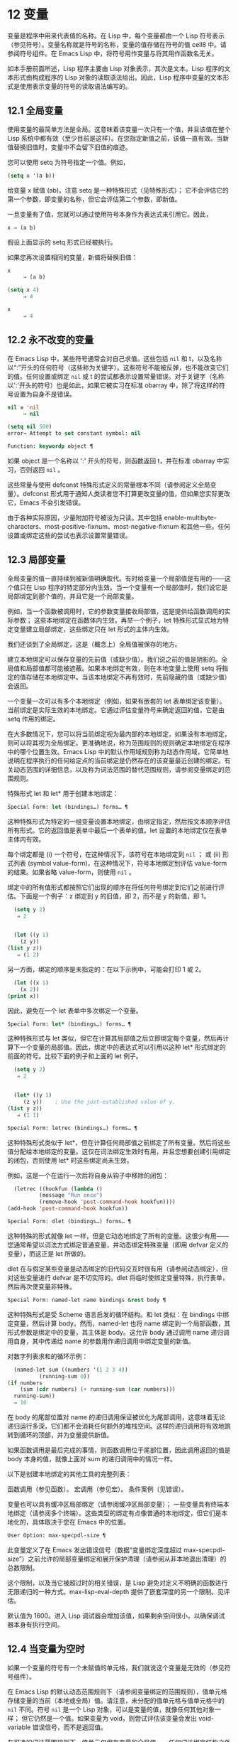 * 12 变量
变量是程序中用来代表值的名称。在 Lisp 中，每个变量都由一个 Lisp 符号表示（参见符号）。变量名称就是符号的名称，变量的值存储在符号的值 cell8 中。请参阅符号组件。在 Emacs Lisp 中，将符号用作变量与将其用作函数名无关。

如本手册前面所述，Lisp 程序主要由 Lisp 对象表示，其次是文本。Lisp 程序的文本形式由构成程序的 Lisp 对象的读取语法给出。因此，Lisp 程序中变量的文本形式是使用表示变量的符号的读取语法编写的。
**  12.1 全局变量
使用变量的最简单方法是全局。这意味着该变量一次只有一个值，并且该值在整个 Lisp 系统中都有效（至少目前是这样）。在您指定新值之前，该值一直有效。当新值替换旧值时，变量中不会留下旧值的痕迹。

您可以使用 setq 为符号指定一个值。例如，

#+begin_src emacs-lisp
(setq x '(a b))
#+end_src


给变量 x 赋值 (ab)。注意 setq 是一种特殊形式（见特殊形式）；  它不会评估它的第一个参数，即变量的名称，但它会评估第二个参数，即新值。

一旦变量有了值，您就可以通过使用符号本身作为表达式来引用它。因此，

#+begin_src emacs-lisp
  x ⇒ (a b)
#+end_src

假设上面显示的 setq 形式已经被执行。

如果您再次设置相同的变量，新值将替换旧值：

#+begin_src emacs-lisp
  x
       ⇒ (a b)

  (setq x 4)
       ⇒ 4

  x
       ⇒ 4
#+end_src

**  12.2 永不改变的变量
在 Emacs Lisp 中，某些符号通常会对自己求值。这些包括  ~nil~  和 t，以及名称以“:”开头的任何符号（这些称为关键字）。这些符号不能被反弹，也不能改变它们的值。任何设置或绑定  ~nil~  或 t 的尝试都表示设置常量错误。对于关键字（名称以':'开头的符号）也是如此，如果它被实习在标准 obarray 中，除了将这样的符号设置为自身不是错误。

#+begin_src emacs-lisp
  nil ≡ 'nil
       ⇒ nil

  (setq nil 500)
  error→ Attempt to set constant symbol: nil
#+end_src

#+begin_src emacs-lisp
  Function: keywordp object ¶
#+end_src

    如果 object 是一个名称以 ':' 开头的符号，则函数返回 t，并在标准 obarray 中实习，否则返回  ~nil~ 。 

这些常量与使用 defconst 特殊形式定义的常量根本不同（请参阅定义全局变量）。defconst 形式用于通知人类读者您不打算更改变量的值，但如果您实际更改它，Emacs 不会引发错误。

由于各种实际原因，少量附加符号被设为只读。其中包括 enable-multibyte-characters、most-positive-fixnum、most-negative-fixnum 和其他一些。任何设置或绑定这些的尝试也表示设置常量错误。

**  12.3 局部变量
全局变量的值一直持续到被新值明确取代。有时给变量一个局部值是有用的——这个值只在 Lisp 程序的特定部分内生效。当一个变量有一个局部值时，我们说它是局部绑定到那个值的，并且它是一个局部变量。

例如，当一个函数被调用时，它的参数变量接收局部值，这是提供给函数调用的实际参数；  这些本地绑定在函数体内生效。再举一个例子，let 特殊形式显式地为特定变量建立局部绑定，这些绑定只在 let 形式的主体内生效。

我们还谈到了全局绑定，这是（概念上）全局值被保存的地方。

建立本地绑定可以保存变量的先前值（或缺少值）。我们说之前的值是阴影的。全局值和局部值都可能被遮蔽。如果本地绑定有效，则在本地变量上使用 setq 将指定的值存储在本地绑定中。当该本地绑定不再有效时，先前隐藏的值（或缺少值）会返回。

一个变量一次可以有多个本地绑定（例如，如果有嵌套的 let 表单绑定该变量）。当前绑定是实际生效的本地绑定。它通过评估变量符号来确定返回的值，它是由 setq 作用的绑定。

在大多数情况下，您可以将当前绑定视为最内部的本地绑定，如果没有本地绑定，则可以将其视为全局绑定。更准确地说，称为范围规则的规则确定本地绑定在程序中的哪个位置生效。Emacs Lisp 中的默认作用域规则称为动态作用域，它简单地说明在程序执行的任何给定点的当前绑定是仍然存在的该变量最近创建的绑定。有关动态范围的详细信息，以及称为词法范围的替代范围规则，请参阅变量绑定的范围规则。

特殊形式 let 和 let* 用于创建本地绑定：

#+begin_src emacs-lisp
  Special Form: let (bindings…) forms… ¶
#+end_src

    这种特殊形式为特定的一组变量设置本地绑定，由绑定指定，然后按文本顺序评估所有形式。它的返回值是表单中最后一个表单的值。let 设置的本地绑定仅在表单主体内有效。

    每个绑定都是 (i) 一个符号，在这种情况下，该符号在本地绑定到  ~nil~ ；  或 (ii) 形式列表 (symbol value-form)，在这种情况下，符号本地绑定到评估 value-form 的结果。如果省略 value-form，则使用  ~nil~ 。

    绑定中的所有值形式都按照它们出现的顺序在将任何符号绑定到它们之前进行评估。下面是一个例子：z 绑定到 y 的旧值，即 2，而不是 y 的新值，即 1。

    #+begin_src emacs-lisp
      (setq y 2)
	   ⇒ 2


      (let ((y 1)
	    (z y))
	(list y z))
	   ⇒ (1 2)
    #+end_src


    另一方面，绑定的顺序是未指定的：在以下示例中，可能会打印 1 或 2。

    #+begin_src emacs-lisp
      (let ((x 1)
	    (x 2))
	(print x))
    #+end_src


    因此，避免在一个 let 表单中多次绑定一个变量。 

#+begin_src emacs-lisp
  Special Form: let* (bindings…) forms… ¶
#+end_src

    这种特殊形式与 let 类似，但它在计算其局部值之后立即绑定每个变量，然后再计算下一个变量的局部值。因此，绑定中的表达式可以引用以这种 let* 形式绑定的前面的符号。比较下面的例子和上面的 let 例子。

    #+begin_src emacs-lisp
      (setq y 2)
	   ⇒ 2


      (let* ((y 1)
	     (z y))    ; Use the just-established value of y.
	(list y z))
	   ⇒ (1 1)
    #+end_src

#+begin_src emacs-lisp
  Special Form: letrec (bindings…) forms… ¶
#+end_src

    这种特殊形式类似于 let*，但在计算任何局部值之前绑定了所有变量。然后将这些值分配给本地绑定的变量。这仅在词法绑定生效时有用，并且您想要创建引用绑定的闭包，否则使用 let* 时这些绑定尚未生效。

    例如，这是一个在运行一次后将自身从钩子中移除的闭包：

    #+begin_src emacs-lisp
      (letrec ((hookfun (lambda ()
			  (message "Run once")
			  (remove-hook 'post-command-hook hookfun))))
	(add-hook 'post-command-hook hookfun))
    #+end_src

#+begin_src emacs-lisp
  Special Form: dlet (bindings…) forms… ¶
#+end_src

    这种特殊的形式就像 let 一样，但是它动态地绑定了所有的变量。这很少有用——您通常希望以词法方式绑定普通变量，并动态绑定特殊变量（即用 defvar 定义的变量），而这正是 let 所做的。

    dlet 在与假定某些变量是动态绑定的旧代码交互时很有用（请参阅动态绑定），但对这些变量进行 defvar 是不切实际的。dlet 将临时使绑定变量特殊，执行表单，然后再次使变量非特殊。 

#+begin_src emacs-lisp
  Special Form: named-let name bindings &rest body ¶
#+end_src

    这种特殊形式是受 Scheme 语言启发的循环结构。和 let 类似：在 bindings 中绑定变量，然后计算 body。然而，named-let 也将 name 绑定到一个局部函数，其形式参数是绑定中的变量，其主体是 body。这允许 body 通过调用 name 递归调用自身，其中传递给 name 的参数用作递归调用中绑定变量的新值。

    对数字列表求和的循环示例：

    #+begin_src emacs-lisp
      (named-let sum ((numbers '(1 2 3 4))
		      (running-sum 0))
	(if numbers
	    (sum (cdr numbers) (+ running-sum (car numbers)))
	  running-sum))
      ⇒ 10
    #+end_src

    在 body 的尾部位置对 name 的递归调用保证被优化为尾部调用，这意味着无论递归运行多深，它们都不会消耗任何额外的堆栈空间。这样的递归调用将有效地跳转到循环的顶部，并为变量提供新值。

    如果函数调用是最后完成的事情，则函数调用位于尾部位置，因此调用返回的值是 body 本身的值，就像上面对 sum 的递归调用中的情况一样。 

以下是创建本地绑定的其他工具的完整列表：

    函数调用（参见函数）。
    宏调用（参见宏）。
    条件案例（见错误）。 

变量也可以具有缓冲区局部绑定（请参阅缓冲区局部变量）；  一些变量具有终端本地绑定（请参阅多个终端）。这些类型的绑定有点像普通的本地绑定，但它们是本地化的，具体取决于您在 Emacs 中的位置。

#+begin_src emacs-lisp
  User Option: max-specpdl-size ¶
#+end_src

    此变量定义了在 Emacs 发出错误信号（数据“变量绑定深度超过 max-specpdl-size”）之前允许的局部变量绑定和展开保护清理（请参阅从非本地退出清理）的总数限制。

    这个限制，以及当它被超过时的相关错误，是 Lisp 避免对定义不明确的函数进行无限递归的一种方式。max-lisp-eval-depth 提供了嵌套深度的另一个限制。见评估。

    默认值为 1600。进入 Lisp 调试器会增加该值，如果剩余空间很小，以确保调试器本身有执行空间。

**  12.4 当变量为空时
如果一个变量的符号有一个未赋值的单元格，我们就说这个变量是无效的（参见符号组件）。

在 Emacs Lisp 的默认动态范围规则下（请参阅变量绑定的范围规则），值单元格存储变量的当前（本地或全局）值。请注意，未分配的值单元格与值单元格中的  ~nil~  不同。符号  ~nil~  是一个 Lisp 对象，可以是变量的值，就像任何其他对象一样；  但它仍然是一个值。如果变量为 void，则尝试评估该变量会发出 void-variable 错误信号，而不是返回值。

在可选的词法范围规则下，值单元仅保存变量的全局值——任何词法绑定结构之外的值。当一个变量被词法绑定时，局部值由词法环境决定；  因此，即使变量符号的值单元未分配，变量也可以具有局部值。

#+begin_src emacs-lisp
  Function: makunbound symbol ¶
#+end_src

    该函数清空符号的值单元格，使变量无效。它返回符号。

    如果 symbol 具有动态局部绑定，makunbound 会使当前绑定无效，并且这种无效只会在局部绑定有效时持续。之后，先前被遮蔽的局部或全局绑定被重新暴露；  那么变量将不再是无效的，除非重新暴露的绑定也是无效的。

    以下是一些示例（假设动态绑定有效）：
    #+begin_src emacs-lisp


      (setq x 1)               ; Put a value in the global binding.
	   ⇒ 1
      (let ((x 2))             ; Locally bind it.
	(makunbound 'x)        ; Void the local binding.
	x)
      error→ Symbol's value as variable is void: x

      x                        ; The global binding is unchanged.
	   ⇒ 1

      (let ((x 2))             ; Locally bind it.
	(let ((x 3))           ; And again.
	  (makunbound 'x)      ; Void the innermost-local binding.
	  x))                  ; And refer: it’s void.
      error→ Symbol's value as variable is void: x


      (let ((x 2))
	(let ((x 3))
	  (makunbound 'x))     ; Void inner binding, then remove it.
	x)                     ; Now outer let binding is visible.
	   ⇒ 2
    #+end_src

#+begin_src emacs-lisp
  Function: boundp variable ¶
#+end_src

    如果变量（符号）不为 void，则此函数返回 t，如果为 void，则返回  ~nil~ 。

    以下是一些示例（假设动态绑定有效）：
    #+begin_src emacs-lisp
      (boundp 'abracadabra)          ; Starts out void.
	   ⇒ nil

      (let ((abracadabra 5))         ; Locally bind it.
	(boundp 'abracadabra))
	   ⇒ t

      (boundp 'abracadabra)          ; Still globally void.
	   ⇒ nil

      (setq abracadabra 5)           ; Make it globally nonvoid.
	   ⇒ 5

      (boundp 'abracadabra)
	   ⇒ t
    #+end_src

**  12.5 定义全局变量
变量定义是一种结构，它表明您打算将符号用作全局变量。它使用下面记录的特殊形式 defvar 或 defconst。

变量定义有三个目的。首先，它通知阅读代码的人该符号旨在以某种方式（作为变量）使用。其次，它通知 Lisp 系统这一点，可选地提供一个初始值和一个文档字符串。第三，它为 etags 等编程工具提供信息，使它们能够找到变量的定义位置。

defconst 和 defvar 之间的区别主要是意图问题，用于告知人类读者该值是否应该改变。Emacs Lisp 实际上并不会阻止您更改使用 defconst 定义的变量的值。这两种形式之间的一个显着区别是 defconst 无条件地初始化变量，而 defvar 仅在它最初为 void 时才对其进行初始化。

要定义可自定义的变量，您应该使用 defcustom（将 defvar 作为子例程调用）。请参阅定义自定义变量。

#+begin_src emacs-lisp
  Special Form: defvar symbol [value [doc-string]] ¶
#+end_src

    这种特殊形式将符号定义为变量。请注意，不评估符号；  要定义的符号应该以 defvar 形式显式出现。该变量被标记为特殊，这意味着它应该始终是动态绑定的（请参阅变量绑定的范围规则）。

    如果指定了 value，并且 symbol 为 void（即，它没有动态绑定的值；请参阅当变量为 Void 时），则计算 value 并将 symbol 设置为结果。但如果 symbol 不是 void，则不会评估 value，并且 symbol 的值保持不变。如果省略 value，则符号的值在任何情况下都不会改变。

    请注意，指定一个值，即使是  ~nil~ ，也会将变量永久标记为特殊。而如果 value 被省略，则该变量仅在本地标记为特殊（即在当前词法范围内，或者如果在顶层，则为文件）。这对于抑制字节编译警告很有用，请参阅编译器错误。

    如果 symbol 在当前缓冲区中具有缓冲区本地绑定，则 defvar 作用于与缓冲区无关的默认值，而不是缓冲区本地绑定。如果默认值为 void，它会设置默认值。请参阅缓冲区局部变量。

    如果 symbol 已经被词法绑定（例如，如果 defvar 形式出现在启用词法绑定的 let 形式中），则 defvar 设置动态值。词法绑定在其绑定构造退出之前一直有效。请参阅变量绑定的范围规则。

    当您在 Emacs Lisp 模式下使用 CMx (eval-defun) 或 Cx Ce (eval-last-sexp) 评估顶级 defvar 表单时，这两个命令的一个特殊功能安排无条件设置变量，而不测试其是否价值是无效的。

    如果提供了 doc-string 参数，它指定变量的文档字符串（存储在符号的 variable-documentation 属性中）。请参阅文档。

    这里有些例子。这种形式定义了 foo 但没有初始化它：

    #+begin_src emacs-lisp
      (defvar foo)
	   ⇒ foo
    #+end_src

    这个例子将 bar 的值初始化为 23，并给它一个文档字符串：

    #+begin_src emacs-lisp
      (defvar bar 23
	"The normal weight of a bar.")
	   ⇒ bar
    #+end_src

    defvar 形式返回符号，但通常在文件的顶层使用它的值无关紧要。

    有关在没有值的情况下使用 defvar 的更详细示例，请参阅本地 defvar 示例。 

#+begin_src emacs-lisp
  Special Form: defconst symbol value [doc-string]
#+end_src

    这种特殊形式将符号定义为一个值并对其进行初始化。它通知阅读您的代码的人符号具有标准全局值，在此处建立，用户或其他程序不应更改该值。请注意，不评估符号；  要定义的符号必须显式出现在 defconst 中。

    defconst 形式与 defvar 一样，将变量标记为特殊，这意味着它应该始终是动态绑定的（请参阅变量绑定的范围规则）。此外，它会将变量标记为有风险的（请参阅文件局部变量）。

    defconst 总是计算 value，并将 symbol 的值设置为结果。如果 symbol 在当前缓冲区中确实具有缓冲区本地绑定，则 defconst 设置默认值，而不是缓冲区本地值。（但您不应该为使用 defconst 定义的符号进行缓冲区本地绑定。）

    使用 defconst 的一个例子是 Emacs 对 float-pi 的定义——数学常数 pi，任何人都不应该改变它（尽管印第安纳州立法机构有尝试）。然而，正如第二种形式所示，defconst 只是建议性的。
    #+begin_src emacs-lisp
      (defconst float-pi 3.141592653589793 "The value of Pi.")
	   ⇒ float-pi

      (setq float-pi 3)
	   ⇒ float-pi

      float-pi
	   ⇒ 3
    #+end_src

警告：如果您使用 defconst 或 defvar 特殊形式，而变量具有局部绑定（使用 let 或函数参数），它将设置局部绑定而不是全局绑定。这不是您通常想要的。为了防止这种情况，在文件的顶层使用这些特殊形式，通常没有本地绑定生效，并确保在为变量进行本地绑定之前加载文件。
**  12.6 稳健定义变量的技巧
当您定义一个值为函数或函数列表的变量时，请分别使用以“-function”或“-functions”结尾的名称。

还有其他几种变量名称约定；  这是一个完整的列表：

#+begin_src emacs-lisp
  ‘…-hook’
#+end_src

    该变量是一个普通的钩子（参见 Hooks）。
#+begin_src emacs-lisp
  ‘…-function’
#+end_src

    值是一个函数。
#+begin_src emacs-lisp
  ‘…-functions’
#+end_src

    该值是函数列表。
#+begin_src emacs-lisp
  ‘…-form’
#+end_src

    该值是一种形式（一个表达式）。
#+begin_src emacs-lisp
  ‘…-forms’
#+end_src

    该值是表单（表达式）的列表。
#+begin_src emacs-lisp
  ‘…-predicate’
#+end_src

    该值是一个谓词——一个参数的函数，成功返回非零，失败返回零。
#+begin_src emacs-lisp
  ‘…-flag’
#+end_src

    该值仅在它是否为零时才有意义。由于这些变量通常最终会随着时间的推移获得更多的值，因此强烈建议不要使用此约定。
#+begin_src emacs-lisp
  ‘…-program’
#+end_src

    该值是程序名称。
#+begin_src emacs-lisp
  ‘…-command’
#+end_src

    该值是一个完整的 shell 命令。
#+begin_src emacs-lisp
  ‘…-switches’
#+end_src

    该值指定命令的选项。
#+begin_src emacs-lisp
  ‘prefix--…’
#+end_src

    该变量供内部使用，并在文件 prefix.el 中定义。（2018 年之前贡献的 Emacs 代码可能遵循其他约定，这些约定正在逐步淘汰。）
#+begin_src emacs-lisp
  ‘…-internal’
#+end_src

    该变量供内部使用，并在 C 代码中定义。（2018 年之前贡献的 Emacs 代码可能遵循其他约定，这些约定正在逐步淘汰。） 

定义变量时，请始终考虑是否应将其标记为安全或有风险；  请参阅文件局部变量。

在定义和初始化包含复杂值的变量时（例如其中包含绑定的键映射），最好将值的整个计算放入 defvar 中，如下所示：
#+begin_src emacs-lisp
  (defvar my-mode-map
    (let ((map (make-sparse-keymap)))
      (define-key map "\C-c\C-a" 'my-command)
      …
      map)
    docstring)
#+end_src

这种方法有几个好处。首先，如果用户在加载文件时退出，变量要么仍未初始化，要么已正确初始化，不会介于两者之间。如果它仍然未初始化，重新加载文件将正确初始化它。其次，变量初始化后重新加载文件不会改变它；  如果用户已经运行钩子来改变部分内容（例如，重新绑定键），这一点很重要。第三，使用 CMx 评估 defvar 形式将完全重新初始化地图。

将这么多代码放在 defvar 形式中有一个缺点：它使文档字符串远离命名变量的行。这是避免这种情况的安全方法：

#+begin_src emacs-lisp
  (defvar my-mode-map nil
    docstring)
  (unless my-mode-map
    (let ((map (make-sparse-keymap)))
      (define-key map "\C-c\C-a" 'my-command)
      …
      (setq my-mode-map map)))
#+end_src
这与将初始化放在 defvar 中具有所有相同的优点，除了您必须键入 CMx 两次，每个表单上一次，如果您确实要重新初始化变量。

**  12.7 访问变量值
引用变量的常用方法是编写命名它的符号。请参阅符号形式。

有时，您可能希望引用仅在运行时确定的变量。在这种情况下，您不能在程序文本中指定变量名称。您可以使用符号值函数来提取值。

#+begin_src emacs-lisp
  Function: symbol-value symbol ¶
#+end_src

    此函数返回存储在符号值单元格中的值。这是存储变量当前（动态）值的地方。如果变量没有本地绑定，这只是它的全局值。如果变量为 void，则会发出 void-variable 错误信号。

    如果变量是词法绑定的，则 symbol-value 报告的值不一定与变量的词法值相同，这是由词法环境而不是符号的值单元格决定的。请参阅变量绑定的范围规则。
    #+begin_src emacs-lisp
      (setq abracadabra 5)
	   ⇒ 5

      (setq foo 9)
	   ⇒ 9


      ;; Here the symbol abracadabra
      ;;   is the symbol whose value is examined.
      (let ((abracadabra 'foo))
	(symbol-value 'abracadabra))
	   ⇒ foo


      ;; Here, the value of abracadabra,
      ;;   which is foo,
      ;;   is the symbol whose value is examined.
      (let ((abracadabra 'foo))
	(symbol-value abracadabra))
	   ⇒ 9


      (symbol-value 'abracadabra)
	   ⇒ 5
    #+end_src

**  12.8 设置变量值
更改变量值的常用方法是使用特殊形式 setq。当您需要在运行时计算变量的选择时，请使用函数集。

#+begin_src emacs-lisp
  Special Form: setq [symbol form]… ¶
#+end_src

    这种特殊形式是更改变量值的最常用方法。每个符号都被赋予一个新值，这是对相应形式求值的结果。符号的当前绑定已更改。

    setq 不评估符号；  它设置您编写的符号。我们说这个论点是自动引用的。setq 中的“q”代表“引用”。

    setq 形式的值是最后一个形式的值。
    #+begin_src emacs-lisp
      (setq x (1+ 2))
	   ⇒ 3

      x                   ; x now has a global value.
	   ⇒ 3

      (let ((x 5))
	(setq x 6)        ; The local binding of x is set.
	x)
	   ⇒ 6

      x                   ; The global value is unchanged.
	   ⇒ 3

    #+end_src

    请注意，先计算第一种形式，然后设置第一个符号，然后计算第二种形式，然后设置第二个符号，依此类推：
    #+begin_src emacs-lisp
      (setq x 10          ; Notice that x is set before
	    y (1+ x))     ;   the value of y is computed.
	   ⇒ 11
    #+end_src

#+begin_src emacs-lisp
  Function: set symbol value ¶
#+end_src

    此函数将值放入符号的值单元格中。因为它是一个函数而不是一个特殊的形式，所以为符号编写的表达式被求值以获得要设置的符号。返回值是值。

    当动态变量绑定生效（默认）时，set 与 setq 具有相同的效果，除了 set 计算其符号参数而 setq 不计算这一事实。但是当一个变量被词法绑定时，set 会影响它的动态值，而 setq 会影响它的当前（词法）值。请参阅变量绑定的范围规则。

    #+begin_src emacs-lisp
      (set one 1)
      error→ Symbol's value as variable is void: one

      (set 'one 1)
	   ⇒ 1

      (set 'two 'one)
	   ⇒ one

      (set two 2)         ; two evaluates to symbol one.
	   ⇒ 2

      one                 ; So it is one that was set.
	   ⇒ 2
      (let ((one 1))      ; This binding of one is set,
	(set 'one 3)      ;   not the global value.
	one)
	   ⇒ 3

      one
	   ⇒ 2
    #+end_src


    如果 symbol 实际上不是一个符号，则会发出错误类型参数错误的信号。
    #+begin_src emacs-lisp
      (set '(x y) 'z)
      error→ Wrong type argument: symbolp, (x y)
    #+end_src
**  12.9 当变量改变时运行函数。
当变量改变它的值时，采取一些行动有时是有用的。变量观察点工具提供了这样做的方法。此功能的一些可能用途包括使显示与变量设置保持同步，并调用调试器以跟踪对变量的意外更改（请参阅在修改变量时进入调试器）。

以下函数可用于操作和查询变量的监视函数。

#+begin_src emacs-lisp
  Function: add-variable-watcher symbol watch-function ¶
#+end_src

    此函数安排在修改符号时调用 watch-function。通过别名进行修改（请参阅变量别名）将具有相同的效果。

    watch-function 将在更改 symbol 的值之前被调用，带有 4 个参数：symbol、newval、operation 和 where。symbol 是被改变的变量。newval 是将更改为的值。（旧值可作为 symbol 的值用于 watch-function，因为它尚未更改为 newval。） operation 是表示更改类型的符号，其中之一是：set、let、unlet、makunbound 或 defvaralias。如果变量的缓冲区局部值正在更改，则 where 是缓冲区，否则为  ~nil~ 。 

#+begin_src emacs-lisp
  Function: remove-variable-watcher symbol watch-function ¶
#+end_src

    此函数从符号的观察者列表中删除观察函数。 

#+begin_src emacs-lisp
  Function: get-variable-watchers symbol ¶
#+end_src

    此函数返回符号的活动观察函数列表。 
*** 12.9.1 限制

有几种方法可以在不触发观察点的情况下修改（或至少看起来已修改）变量。

由于观察点附加到符号，因此该机制不会捕获对包含在变量中的对象的修改（例如，通过列表修改函数，请参阅修改现有列表结构）。

此外，C 代码可以绕过观察点机制直接修改变量的值。

此功能的一个小限制（同样因为它针对符号）是只能观察动态范围的变量。这没有什么困难，因为可以通过检查变量范围内的代码轻松发现对词法变量的修改（与动态变量不同，动态变量可以由任何代码修改，请参阅变量绑定的范围规则）。

**  12.10 变量绑定的作用域规则
当您为变量创建局部绑定时，该绑定仅在程序的有限部分内生效（请参阅局部变量）。本节准确描述了这意味着什么。

每个本地绑定都有一定的范围和程度。范围是指在文本源代码中可以访问绑定的位置。范围是指当程序执行时，绑定存在的时间。

默认情况下，Emacs 创建的本地绑定是动态绑定。这种绑定具有动态范围，这意味着程序的任何部分都可以潜在地访问变量绑定。它还具有动态范围，这意味着绑定仅在绑定构造（例如 let 表单的主体）正在执行时才持续。

Emacs 可以选择创建词法绑定。词法绑定具有词法范围，这意味着对变量的任何引用都必须以文本形式位于绑定结构中9。它还具有不确定的范围，这意味着在某些情况下，即使在绑定构造完成执行之后，绑定也可以通过称为闭包的特殊对象继续存在。

以下小节更详细地描述了动态绑定和词法绑定，以及如何在 Emacs Lisp 程序中启用词法绑定。

*** 12.10.1 动态绑定

默认情况下，Emacs 进行的局部变量绑定是动态绑定。当一个变量被动态绑定时，它在 Lisp 程序执行中的任何时候的当前绑定只是该符号最近创建的动态局部绑定，或者如果没有这样的局部绑定，则为全局绑定。

动态绑定具有动态范围和范围，如以下示例所示：

#+begin_src emacs-lisp
  (defvar x -99)  ; x receives an initial value of -99.

  (defun getx ()
    x)            ; x is used free in this function.

  (let ((x 1))    ; x is dynamically bound.
    (getx))
       ⇒ 1

  ;; After the let form finishes, x reverts to its
  ;; previous value, which is -99.

  (getx)
       ⇒ -99
#+end_src

函数 getx 引用 x。这是一个自由引用，因为在该 defun 构造本身中没有对 x 的绑定。当我们在 x 被（动态）绑定的 let 形式中调用 getx 时，它会检索本地值（即 1）。但是当我们在 let 表单之外调用 getx 时，它会检索全局值（即 -99）。

这是另一个示例，它说明了使用 setq 设置动态绑定变量：

#+begin_src emacs-lisp
(defvar x -99)      ; x receives an initial value of -99.

(defun addx ()
  (setq x (1+ x)))  ; Add 1 to x and return its new value.

(let ((x 1))
  (addx)
  (addx))
     ⇒ 3           ; The two addx calls add to x twice.

;; After the let form finishes, x reverts to its
;; previous value, which is -99.

(addx)
     ⇒ -98
#+end_src


动态绑定在 Emacs Lisp 中以一种简单的方式实现。每个符号都有一个值单元格，它指定了它的当前动态值（或没有值）。请参阅符号组件。当一个符号被赋予动态本地绑定时，Emacs 将值单元的内容（或不存在）记录在堆栈中，并将新的本地值存储在值单元中。当绑定结构完成执行时，Emacs 将旧值从堆栈中弹出，并将其放入值单元格中。

请注意，当使用动态绑定的代码被本地编译时，本地编译器将不会执行任何 Lisp 特定的优化。

*** 12.10.2 正确使用动态绑定

动态绑定是一项强大的功能，因为它允许程序引用未在其本地文本范围内定义的变量。但是，如果不加约束地使用，这也会使程序难以理解。有两种干净的方法可以使用此技术：

    如果变量没有全局定义，则仅在绑定构造中将其用作局部变量，例如绑定变量的 let 表单的主体。如果在整个程序中始终遵循此约定，则变量的值将不会影响，也不会受到程序其他地方对相同变量符号的任何使用的影响。
    否则，使用 defvar、defconst（请参阅定义全局变量）或 defcustom（请参阅定义自定义变量）定义变量。通常，定义应该位于 Emacs Lisp 文件的顶层。它应尽可能包含一个解释变量含义和用途的文档字符串。您还应该选择变量的名称以避免名称冲突（请参阅 Emacs Lisp 编码约定）。

    然后你可以在程序的任何地方绑定变量，可靠地知道效果会是什么。无论您在哪里遇到变量，都可以很容易地返回定义，例如，通过 Ch v 命令（假设变量定义已加载到 Emacs 中）。请参阅 GNU Emacs 手册中的名称帮助。

    例如，通常将本地绑定用于可自定义的变量，例如 case-fold-search：

    #+begin_src emacs-lisp
      (defun search-for-abc ()
	"Search for the string \"abc\", ignoring case differences."
	(let ((case-fold-search t))
	  (re-search-forward "abc")))
    #+end_src

*** 12.10.3 词法绑定

词法绑定作为可选功能被引入 Emacs，在 24.1 版本中。我们预计它的重要性会随着时间的推移而增加。词法绑定为优化提供了更多机会，因此使用它的程序可能会在未来的 Emacs 版本中运行得更快。词法绑定也更兼容并发，它是在 Emacs 26.1 版本中添加的。

词法绑定变量具有词法范围，这意味着对该变量的任何引用都必须以文本形式位于绑定构造中。这是一个示例（请参阅使用词法绑定，了解如何实际启用词法绑定）：
#+begin_src emacs-lisp
  (let ((x 1))    ; x is lexically bound.
    (+ x 3))
       ⇒ 4

  (defun getx ()
    x)            ; x is used free in this function.

  (let ((x 1))    ; x is lexically bound.
    (getx))
  error→ Symbol's value as variable is void: x
#+end_src



这里，变量 x 没有全局值。当它被词汇绑定在一个 let 形式中时，它可以在该 let 形式的文本范围内使用。但它不能在从 let 形式调用的 getx 函数中使用，因为 getx 的函数定义发生在 let 形式本身之外。

以下是词法绑定的工作原理。每个绑定构造定义一个词法环境，指定绑定在构造内的变量及其本地值。当 Lisp 求值器想要一个变量的当前值时，它首先在词法环境中查找；  如果没有在其中指定变量，它会在符号的值单元格中查找，其中存储了动态值。

（在内部，词法环境是一个符号值对的列表，列表中的最后一个元素是符号 t 而不是一个 cons 单元格。这样的列表可以作为第二个参数传递给 eval 函数，以便指定评估表单的词法环境。请参阅 Eval。然而，大多数 Emacs Lisp 程序不应该以这种方式直接与词法环境交互；只有专门的程序，如调试器。）

词法绑定有无限的范围。即使在绑定结构完成执行之后，它的词法环境也可以“保留”在称为闭包的 Lisp 对象中。当您定义启用了词法绑定的命名或匿名函数时，将创建一个闭包。有关详细信息，请参阅闭包。

当闭包作为函数调用时，其定义中的任何词法变量引用都使用保留的词法环境。这是一个例子：
#+begin_src emacs-lisp
  (defvar my-ticker nil)   ; We will use this dynamically bound
			   ; variable to store a closure.

  (let ((x 0))             ; x is lexically bound.
    (setq my-ticker (lambda ()
		      (setq x (1+ x)))))
      ⇒ (closure ((x . 0) t) ()
	    (setq x (1+ x)))

  (funcall my-ticker)
      ⇒ 1

  (funcall my-ticker)
      ⇒ 2

  (funcall my-ticker)
      ⇒ 3

  x                        ; Note that x has no global value.
  error→ Symbol's value as variable is void: x
#+end_src
let 绑定定义了一个词法环境，其中变量 x 本地绑定到 0。在这个绑定构造中，我们定义了一个 lambda 表达式，它将 x 递增 1 并返回递增后的值。这个 lambda 表达式会自动变成一个闭包，即使在 let 绑定结构退出之后，词法环境仍然存在。每次我们评估闭包时，它都会增加 x，使用 x 在该词法环境中的绑定。

请注意，与绑定到符号对象本身的动态变量不同，词法变量和符号之间的关系仅存在于解释器（或编译器）中。因此，接受符号参数的函数（如符号值、boundp 和集合）只能检索或修改变量的动态绑定（即，其符号值单元格的内容）。
*** 12.10.4 使用词法绑定
在加载 Emacs Lisp 文件或评估 Lisp 缓冲区时，如果缓冲区局部变量 lexical-binding 为非  ~nil~ ，则启用词法绑定：

#+begin_src emacs-lisp
  Variable: lexical-binding ¶
#+end_src

    如果这个缓冲区局部变量不为  ~nil~ ，Emacs Lisp 文件和缓冲区将使用词法绑定而不是动态绑定进行评估。（但是，特殊变量仍然是动态绑定的；见下文。）如果为  ~nil~ ，则动态绑定用于所有局部变量。此变量通常为整个 Emacs Lisp 文件设置为文件局部变量（请参阅文件局部变量）。请注意，与其他此类变量不同，此变量必须在文件的第一行中设置。 

当使用 eval 调用直接评估 Emacs Lisp 代码时，如果 eval 的词法参数不为零，则启用词法绑定。见评估。

在 Lisp Interaction 和 IELM 模式下也启用了词法绑定，用于 *scratch* 和 *ielm* 缓冲区，以及通过 M-: (eval-expression) 评估表达式以及处理 --eval 命令行选项时Emacs（参见 The GNU Emacs Manual 中的 Action Arguments）和 emacsclient（参见 The GNU Emacs Manual 中的 emacsclient Options）。

即使启用了词法绑定，某些变量仍将继续被动态绑定。这些被称为特殊变量。使用 defvar、defcustom 或 defconst 定义的每个变量都是特殊变量（请参阅定义全局变量）。所有其他变量都受词法绑定。

使用不带值的 defvar，可以将变量动态绑定到一个文件中，或者仅在文件的一部分中，同时仍以词法方式将其绑定到其他地方。例如：

#+begin_src emacs-lisp
  (let (_)
    (defvar x)      ; Let-bindings of x will be dynamic within this let.
    (let ((x -99))  ; This is a dynamic binding of x.
      (defun get-dynamic-x ()
	x)))

  (let ((x 'lexical)) ; This is a lexical binding of x.
    (defun get-lexical-x ()
      x))

  (let (_)
    (defvar x)
    (let ((x 'dynamic))
      (list (get-lexical-x)
	    (get-dynamic-x))))
      ⇒ (lexical dynamic)
#+end_src

#+begin_src emacs-lisp
  Function: special-variable-p symbol ¶
#+end_src

    如果 symbol 是特殊变量（即，它具有 defvar、defcustom 或 defconst 变量定义），则此函数返回非  ~nil~ 。否则，返回值为  ~nil~ 。

    请注意，由于这是一个函数，它只能为永久特殊的变量返回非  ~nil~ ，但不能为仅在当前词法范围内特殊的变量返回非  ~nil~ 。 

不支持在函数中使用特殊变量作为形式参数。
*** 12.10.5 转换为词法绑定

将 Emacs Lisp 程序转换为词法绑定很容易。首先，在 Emacs Lisp 源文件的标题行中添加 lexical-binding to t 的文件局部变量设置（请参阅文件局部变量）。其次，检查程序中每个需要动态绑定的变量是否都有一个变量定义，以免无意中被词法绑定。

找出哪些变量需要变量定义的一种简单方法是对源文件进行字节编译。请参阅字节编译。如果在 let 形式之外使用了非特殊变量，字节编译器将警告对自由变量的引用或赋值。如果非特殊变量被绑定但未在 let 形式中使用，字节编译器将警告未使用的词法变量。如果您使用特殊变量作为函数参数，字节编译器也会发出警告。

关于对自由变量的引用或赋值的警告通常是一个明确的信号，表明该变量应标记为动态范围，因此您需要在第一次使用该变量之前添加适当的 defvar。

关于未使用变量的警告可能是一个很好的暗示，表明该变量是动态范围的（因为它实际上被使用，但在另一个函数中），但它也可能表明该变量实际上根本没有使用并且可以简单地被删除。因此，您需要找出它是哪种情况，并在此基础上添加一个 defvar 或完全删除该变量。如果删除是不可能或不可取的（通常是因为它是一个正式参数并且我们不能或不想更改所有调用者），您还可以在变量名称中添加前导下划线以向编译器表明此是一个已知不会使用的变量。）
跨文件变量检查

注意：这是一项实验性功能，可能会更改或消失，恕不另行通知。

字节编译器还可以警告其他 Emacs Lisp 文件中特殊的词法变量，通常表明缺少 defvar 声明。这种有用但有些专业的检查需要三个步骤：

    字节编译所有可能感兴趣的特殊变量声明的文件，环境变量 EMACS_GENERATE_DYNVARS 设置为非空字符串。这些通常是同一个包或相关包或 Emacs 子系统中的所有文件。该过程将为每个已编译的 Emacs Lisp 文件生成一个名称以 .dynvars 结尾的文件。
    将 .dynvars 文件连接成一个文件。
    字节编译需要检查的文件，这次将环境变量 EMACS_DYNVARS_FILE 设置为在步骤 2 中创建的聚合文件的名称。 

下面是一个示例，说明如何做到这一点，假设 Unix shell 和 make 用于字节编译：

#+begin_src sh
  $ rm *.elc                                # force recompilation
  $ EMACS_GENERATE_DYNVARS=1 make           # generate .dynvars
  $ cat *.dynvars > ~/my-dynvars            # combine .dynvars
  $ rm *.elc                                # force recompilation
  $ EMACS_DYNVARS_FILE=~/my-dynvars make    # perform checks
#+end_src

**  12.11 缓冲区局部变量
全局和局部变量绑定在大多数编程语言中都以一种或另一种形式存在。然而，Emacs 也支持其他不常见的变量绑定，例如缓冲区本地绑定，它只适用于一个缓冲区。在不同的缓冲区中为变量设置不同的值是一种重要的定制方法。（变量也可以具有每个终端本地的绑定。请参阅多个终端。）

*** 12.11.1 缓冲区局部变量简介
缓冲区局部变量具有与特定缓冲区关联的缓冲区局部绑定。当该缓冲区为当前时，绑定生效；  否则，它不会生效。如果在缓冲区本地绑定生效时设置变量，则新值将进入该绑定，因此其其他绑定保持不变。这意味着更改仅在您进行更改的缓冲区中可见。

变量的普通绑定，不与任何特定缓冲区关联，称为默认绑定。在大多数情况下，这是全局绑定。

变量可以在某些缓冲区中具有缓冲区本地绑定，但在其他缓冲区中则不能。默认绑定由没有自己的变量绑定的所有缓冲区共享。（这包括所有新创建的缓冲区。）如果将变量设置在没有缓冲区本地绑定的缓冲区中，则会设置默认绑定，因此新值在所有看到默认值的缓冲区中可见捆绑。

缓冲区局部绑定最常见的用途是主要模式更改控制命令行为的变量。例如，C 模式和 Lisp 模式都设置变量paragraph-start 来指定只有空行分隔段落。他们通过在被放入 C 模式或 Lisp 模式的缓冲区中使变量缓冲区本地化，然后将其设置为该模式的新值来做到这一点。请参阅主要模式。

进行缓冲区本地绑定的常用方法是使用 make-local-variable，这是主要模式命令通常使用的。这仅影响当前缓冲区；  所有其他缓冲区（包括尚未创建的缓冲区）将继续共享默认值，除非它们被明确地赋予自己的缓冲区本地绑定。

更强大的操作是通过调用 make-variable-buffer-local 将变量标记为自动缓冲区本地。您可以将其视为在所有缓冲区中使变量成为本地变量，即使是那些尚未创建的缓冲区。更准确地说，效果是自动设置变量使变量成为当前缓冲区的本地变量，如果它还不是这样的话。所有缓冲区一开始都像往常一样共享变量的默认值，但设置变量会为当前缓冲区创建一个缓冲区本地绑定。新值存储在缓冲区本地绑定中，而默认绑定保持不变。这意味着不能在任何缓冲区中使用 setq 更改默认值；  改变它的唯一方法是使用 setq-default。

警告：当一个变量在一个或多个缓冲区中具有缓冲区本地绑定时，让重新绑定当前有效的绑定。例如，如果当前缓冲区有一个缓冲区本地值，那么 let 临时重新绑定它。如果没有缓冲区本地绑定生效，让重新绑定默认值。如果在 let 内部，您然后更改为不同的当前缓冲区，其中不同的绑定有效，您将不会再看到 let 绑定。如果您在另一个缓冲区中退出 let ，您将不会看到解除绑定发生（尽管它会正确发生）。下面是一个例子来说明：

#+begin_src emacs-lisp


  (setq foo 'g)
  (set-buffer "a")
  (make-local-variable 'foo)

  (setq foo 'a)
  (let ((foo 'temp))
    ;; foo ⇒ 'temp  ; let binding in buffer ‘a’
    (set-buffer "b")
    ;; foo ⇒ 'g     ; the global value since foo is not local in ‘b’
    body…)

  foo ⇒ 'g        ; exiting restored the local value in buffer ‘a’,
		   ; but we don’t see that in buffer ‘b’

  (set-buffer "a") ; verify the local value was restored
  foo ⇒ 'a
#+end_src


请注意，正文中对 foo 的引用访问缓冲区“b”的缓冲区本地绑定。

当文件指定局部变量值时，当您访问该文件时，这些值将成为缓冲区局部值。请参阅 GNU Emacs 手册中的文件变量。

不能将缓冲区局部变量设为终端局部（请参阅多个终端）。

*** 12.11.2 创建和删除缓冲区本地绑定
#+begin_src emacs-lisp
  Command: make-local-variable variable ¶
#+end_src

    此函数在当前缓冲区中为变量（符号）创建缓冲区本地绑定。其他缓冲区不受影响。返回的值是可变的。

    变量的缓冲区局部值与以前的值变量相同。如果变量是无效的，它仍然是无效的。

    #+begin_src emacs-lisp


      ;; In buffer ‘b1’:
      (setq foo 5)                ; Affects all buffers.
	   ⇒ 5

      (make-local-variable 'foo)  ; Now it is local in ‘b1’.
	   ⇒ foo

      foo                         ; That did not change
	   ⇒ 5                   ;   the value.

      (setq foo 6)                ; Change the value
	   ⇒ 6                   ;   in ‘b1’.

      foo
	   ⇒ 6


      ;; In buffer ‘b2’, the value hasn’t changed.
      (with-current-buffer "b2"
	foo)
	   ⇒ 5
    #+end_src

    在该变量的 let 绑定中使变量局部缓冲区无法可靠地工作，除非您执行此操作的缓冲区在进入或退出 let 时不是当前的。这是因为 let 不区分不同类型的绑定；  它只知道绑定是针对哪个变量的。

    将常量或只读变量设置为缓冲区本地是错误的。请参阅永不改变的变量。

    如果变量是终端本地的（请参阅多个终端），则此函数会发出错误信号。此类变量也不能具有缓冲区本地绑定。

    警告：不要对钩子变量使用 make-local-variable。如果您使用本地参数来添加挂钩或删除挂钩，则挂钩变量会根据需要自动设置为缓冲区本地。 

#+begin_src emacs-lisp
  Macro: setq-local &rest pairs ¶
#+end_src

    对是变量和值对的列表。这个宏在当前缓冲区中为每个变量创建一个缓冲区局部绑定，并给它们一个缓冲区局部值。这相当于为每个变量调用 make-local-variable 后跟 setq。变量应该是不带引号的符号。

    #+begin_src emacs-lisp
      (setq-local var1 "value1"
		  var2 "value2")
    #+end_src

#+begin_src emacs-lisp
  Command: make-variable-buffer-local variable ¶
#+end_src

    此函数自动将变量（符号）标记为缓冲区本地，以便任何后续设置它的尝试都将使其成为当时当前缓冲区的本地。与经常混淆的 make-local-variable 不同，这无法撤消，并且会影响变量在所有缓冲区中的行为。

    此功能的一个特殊问题是绑定变量（使用 let 或其他绑定结构）不会为其创建缓冲区本地绑定。仅设置变量（使用 set 或 setq），而变量没有在当前缓冲区中创建的 let 样式绑定，这样做。

    如果变量没有默认值，则调用此命令将给它一个默认值  ~nil~ 。如果变量已经具有默认值，则该值保持不变。随后在变量上调用 makunbound 将产生一个 void 缓冲区局部值，并且不影响默认值。

    返回的值是可变的。

    将常量或只读变量设置为缓冲区本地是错误的。请参阅永不改变的变量。

    警告：不要假设您应该对用户选项变量使用 make-variable-buffer-local，因为用户可能希望在不同的缓冲区中以不同的方式自定义它们。用户可以根据需要将任何变量设为本地变量。最好把选择权留给他们。

    使用 make-variable-buffer-local 的时候，关键是没有两个缓冲区共享相同的绑定。例如，当一个变量在 Lisp 程序中用于内部目的时，它依赖于在单独的缓冲区中具有单独的值，那么使用 make-variable-buffer-local 可能是最好的解决方案。 

#+begin_src emacs-lisp
  Macro: defvar-local variable value &optional docstring ¶
#+end_src

    该宏将变量定义为具有初始值和文档字符串的变量，并将其标记为自动缓冲区本地。它相当于调用 defvar 后跟 make-variable-buffer-local。变量应该是一个不带引号的符号。 

#+begin_src emacs-lisp
  Function: local-variable-p variable &optional buffer ¶
#+end_src

    如果变量在缓冲区缓冲区（默认为当前缓冲区）中是缓冲区局部变量，则返回 t；  否则，无。 

#+begin_src emacs-lisp
  Function: local-variable-if-set-p variable &optional buffer ¶
#+end_src

    如果变量在缓冲区缓冲区中具有缓冲区本地值，或者自动为缓冲区本地，则返回 t。否则，它返回零。如果省略或为零，则缓冲区默认为当前缓冲区。 

#+begin_src emacs-lisp
  Function: buffer-local-value variable buffer ¶
#+end_src

    此函数返回缓冲区缓冲区中变量（符号）的缓冲区本地绑定。如果变量在缓冲区缓冲区中没有缓冲区局部绑定，则返回变量的默认值（请参阅缓冲区局部变量的默认值）。 

#+begin_src emacs-lisp
  Function: buffer-local-boundp variable buffer ¶
#+end_src

    如果缓冲区缓冲区中存在变量（符号）的缓冲区局部绑定，或者变量具有全局绑定，则返回非零。 

#+begin_src emacs-lisp
  Function: buffer-local-variables &optional buffer ¶
#+end_src

    此函数返回一个列表，描述缓冲区缓冲区中的缓冲区局部变量。（如果省略 buffer，则使用当前缓冲区。）通常，每个列表元素的格式为 (sym . val)，其中 sym 是缓冲区局部变量（符号），val 是其缓冲区局部值。但是当一个变量在缓冲区中的缓冲区局部绑定为 void 时，它的列表元素就是 sym。
    #+begin_src emacs-lisp
      (make-local-variable 'foobar)
      (makunbound 'foobar)
      (make-local-variable 'bind-me)
      (setq bind-me 69)

      (setq lcl (buffer-local-variables))
	  ;; First, built-in variables local in all buffers:
      ⇒ ((mark-active . nil)
	  (buffer-undo-list . nil)
	  (mode-name . "Fundamental")
	  …

	  ;; Next, non-built-in buffer-local variables.
	  ;; This one is buffer-local and void:
	  foobar
	  ;; This one is buffer-local and nonvoid:
	  (bind-me . 69))
    #+end_src

    请注意，将新值存储到此列表中 cons 单元的 CDR 中不会更改变量的缓冲区本地值。

#+begin_src emacs-lisp
  Command: kill-local-variable variable ¶
#+end_src

    此函数删除当前缓冲区中变量（符号）的缓冲区本地绑定（如果有）。结果，变量的默认绑定在此缓冲区中变得可见。这通常会导致变量的值发生变化，因为默认值通常与刚刚消除的缓冲区局部值不同。

    如果你杀死一个变量的缓冲区本地绑定，该绑定在设置时会自动变为缓冲区本地，这会使默认值在当前缓冲区中可见。但是，如果您再次设置该变量，则会再次为其创建缓冲区本地绑定。

    kill-local-variable 返回变量。

    这个函数是一个命令，因为有时交互式地杀死一个缓冲区局部变量很有用，就像交互式地创建缓冲区局部变量一样有用。 

#+begin_src emacs-lisp
  Function: kill-all-local-variables ¶
#+end_src

    此函数消除了当前缓冲区的所有缓冲区局部变量绑定，除了标记为永久的变量和具有非零永久局部钩子属性的局部钩子函数（请参阅设置钩子）。结果，缓冲区将看到大多数变量的默认值。

    此函数还重置与缓冲区有关的某些其他信息：它将本地键映射设置为  ~nil~ ，将语法表设置为 (standard-syntax-table) 的值，将案例表设置为 (standard-case-table)，并将缩写table 到 basic-mode-abbrev-table 的值。

    这个函数做的第一件事就是运行普通的钩子 change-major-mode-hook（见下文）。

    每个主模式命令都以调用此函数开始，该函数具有切换到基本模式的效果，并擦除之前主模式的大部分效果。为确保其发挥作用，不应将主要模式设置的变量标记为永久。

    kill-all-local-variables 返回  ~nil~ 。 

#+begin_src emacs-lisp
  Variable: change-major-mode-hook ¶
#+end_src

    函数 kill-all-local-variables 在执行其他任何操作之前运行这个普通的钩子。如果用户切换到不同的主要模式，这为主要模式提供了一种安排特殊操作的方法。如果用户更改主要模式，它对于应该忘记的缓冲区特定的次要模式也很有用。

    为获得最佳效果，请将此变量设置为缓冲区本地，以便在完成工作后它会消失，并且不会干扰后续的主要模式。请参阅挂钩。 

如果变量名（符号）具有非  ~nil~  的永久局部属性，则缓冲区局部变量是永久的。这些变量不受 kill-all-local-variables 的影响，因此它们的本地绑定不会通过更改主要模式来清除。永久本地变量适用于与文件来自何处或如何保存文件有关的数据，而不是与如何编辑内容有关的数据。

*** 12.11.3 缓冲区局部变量的默认值
具有缓冲区局部绑定的变量的全局值也称为默认值，因为它是在当前缓冲区和选定帧都没有自己的变量绑定时生效的值。

无论当前缓冲区是否具有缓冲区本地绑定，函数 default-value 和 setq-default 都可以访问和更改变量的默认值。例如，您可以使用 setq-default 更改大多数缓冲区的默认段落开始设置；  即使您在 C 或 Lisp 模式的缓冲区中，这也可以工作，该缓冲区具有该变量的缓冲区本地值。

特殊形式的 defvar 和 defconst 也设置默认值（如果它们设置了变量），而不是任何缓冲区本地值。

#+begin_src emacs-lisp
  Function: default-value symbol ¶
#+end_src

    此函数返回符号的默认值。这是在没有此变量自己的值的缓冲区和帧中看到的值。如果 symbol 不是缓冲区本地的，则这等效于 symbol-value（请参阅访问变量值）。 

#+begin_src emacs-lisp
  Function: default-boundp symbol ¶
#+end_src

    函数 default-boundp 告诉您符号的默认值是否为非空值。如果 (default-boundp 'foo) 返回  ~nil~ ，则 (default-value 'foo) 会出错。

    default-boundp 对应于默认值，就像 boundp 对应于符号值一样。 

#+begin_src emacs-lisp
  Special Form: setq-default [symbol form]… ¶
#+end_src

    这种特殊形式为每个符号赋予了一个新的默认值，这是对相应形式求值的结果。它不评估符号，但评估形式。setq-default 形式的值是最后一个形式的值。

    如果符号不是当前缓冲区的缓冲区本地，并且没有自动标记为缓冲区本地，则 setq-default 与 setq 具有相同的效果。如果符号对于当前缓冲区是缓冲区本地的，那么这会更改其他缓冲区将看到的值（只要它们没有缓冲区本地值），但不会更改当前缓冲区看到的值。
    #+begin_src emacs-lisp
      ;; In buffer ‘foo’:
      (make-local-variable 'buffer-local)
	   ⇒ buffer-local

      (setq buffer-local 'value-in-foo)
	   ⇒ value-in-foo

      (setq-default buffer-local 'new-default)
	   ⇒ new-default

      buffer-local
	   ⇒ value-in-foo

      (default-value 'buffer-local)
	   ⇒ new-default


      ;; In (the new) buffer ‘bar’:
      buffer-local
	   ⇒ new-default

      (default-value 'buffer-local)
	   ⇒ new-default

      (setq buffer-local 'another-default)
	   ⇒ another-default

      (default-value 'buffer-local)
	   ⇒ another-default


      ;; Back in buffer ‘foo’:
      buffer-local
	   ⇒ value-in-foo
      (default-value 'buffer-local)
	   ⇒ another-default
    #+end_src

#+begin_src emacs-lisp
  Function: set-default symbol value ¶
#+end_src

    这个函数类似于 setq-default，除了 symbol 是一个普通的评估参数。

    #+begin_src emacs-lisp
      (set-default (car '(a b c)) 23)
	   ⇒ 23

      (default-value 'a)
	   ⇒ 23
    #+end_src

变量可以绑定（参见局部变量）到一个值。这使得它的全局值被绑定所遮蔽；  然后 default-value 将返回该绑定的值，而不是全局值，并且 set-default 将被阻止设置全局值（它将更改 let-bound 值）。以下两个函数允许引用全局值，即使它被 let-binding 遮蔽。

#+begin_src emacs-lisp
  Function: default-toplevel-value symbol ¶
#+end_src

    此函数返回符号的顶级默认值，这是它在任何 let 绑定之外的值。 

    #+begin_src emacs-lisp
      (defvar variable 'global-value)
	  ⇒ variable

      (let ((variable 'let-binding))
	(default-value 'variable))
	  ⇒ let-binding

      (let ((variable 'let-binding))
	(default-toplevel-value 'variable))
	  ⇒ global-value
    #+end_src

#+begin_src emacs-lisp
  Function: set-default-toplevel-value symbol value ¶
#+end_src

    此函数将符号的顶级默认值设置为指定值。当您想要设置 symbol 的全局值时，无论您的代码是否在 symbol 的 let-binding 上下文中运行，这都会派上用场。

**  12.12 文件局部变量
文件可以指定局部变量值；  Emacs 使用这些来为访问该文件的缓冲区中的那些变量创建缓冲区本地绑定。有关文件局部变量的基本信息，请参阅 GNU Emacs 手册中的文件中的局部变量。本节介绍影响文件局部变量处理方式的函数和变量。

如果文件局部变量可以指定稍后调用的任意函数或 Lisp 表达式，则访问文件可能会接管您的 Emacs。Emacs 通过仅自动设置那些指定值已知是安全的文件局部变量来防止这种情况发生。只有在用户同意的情况下，才会设置其他文件局部变量。

为了更加安全，当 Emacs 读取文件局部变量时， read-circle 临时绑定为  ~nil~ （请参阅输入函数）。这可以防止 Lisp 阅读器识别循环和共享的 Lisp 结构（请参阅循环对象的读取语法）。

#+begin_src emacs-lisp
  User Option: enable-local-variables ¶
#+end_src

    此变量控制是否处理文件局部变量。可能的值是：

#+begin_src emacs-lisp
  t (the default)
#+end_src

        设置安全变量，并查询（一次）任何不安全变量。 
#+begin_src emacs-lisp
  :safe
#+end_src

        只设置安全变量，不查询。 
#+begin_src emacs-lisp
  :all
#+end_src

        设置所有变量，不要查询。 
#+begin_src emacs-lisp
  nil
#+end_src
        不要设置任何变量。 
#+begin_src emacs-lisp
  anything else
#+end_src
        查询（一次）所有变量。 
#+begin_src emacs-lisp
  Variable: inhibit-local-variables-regexps ¶
#+end_src
    这是一个正则表达式列表。如果文件的名称与此列表的元素匹配，则不会扫描它以查找任何形式的文件局部变量。有关您可能想要使用它的原因的示例，请参阅 Emacs 如何选择主要模式。 
#+begin_src emacs-lisp
  Variable: permanently-enabled-local-variables ¶
#+end_src

    即使 enable-local-variables 为  ~nil~ ，默认情况下也会注意某些局部变量设置。默认情况下，这仅适用于词法绑定局部变量设置，但这可以通过使用这个变量来控制，它是一个符号列表。 

#+begin_src emacs-lisp
  Function: hack-local-variables &optional handle-mode ¶
#+end_src

    此函数解析、绑定或评估由当前缓冲区的内容指定的任何局部变量。变量 enable-local-variables 在这里起作用。但是，此函数不会在 '-*-' 行中查找 'mode:' 局部变量。set-auto-mode 会这样做，同时考虑到 enable-local-variables（请参阅 Emacs 如何选择主要模式）。

    此函数通过遍历存储在 file-local-variables-alist 中的 alist 并依次应用每个局部变量来工作。它分别在应用变量之前和之后调用 before-hack-local-variables-hook 和 hack-local-variables-hook。如果 alist 不为零，它只会调用前钩子；  它总是调用另一个钩子。如果该函数指定了与缓冲区已有的相同的主模式，则此函数将忽略“模式”元素。

    如果可选参数句柄模式是 t，那么这个函数所做的就是返回一个指定主模式的符号，如果'-*-' 行或局部变量列表指定一个，否则返回  ~nil~ 。它不设置模式或任何其他文件局部变量。如果handle-mode 具有除 ~nil~  或t 以外的任何值，则'-*-' 行或局部变量列表中的'mode' 的任何设置都将被忽略，并应用其他设置。如果句柄模式为  ~nil~ ，则设置所有文件局部变量。 

#+begin_src emacs-lisp
  Variable: file-local-variables-alist ¶
#+end_src

    此缓冲区局部变量保存文件局部变量设置的列表。alist 的每个元素都采用 (var . value) 形式，其中 var 是局部变量的符号，value 是它的值。当 Emacs 访问一个文件时，它首先将所有文件局部变量收集到这个 alist 中，然后 hack-local-variables 函数将它们一一应用。 

#+begin_src emacs-lisp
  Variable: before-hack-local-variables-hook ¶
#+end_src

    Emacs 在应用存储在 file-local-variables-alist 中的文件局部变量之前立即调用此钩子。 

#+begin_src emacs-lisp
  Variable: hack-local-variables-hook ¶
#+end_src

    Emacs 在完成应用存储在 file-local-variables-alist 中的文件局部变量后立即调用此钩子。 

您可以为具有安全局部变量属性的变量指定安全值。该属性必须是一个参数的函数；  如果函数在给定该值的情况下返回非零值，则任何值都是安全的。许多常见的文件变量具有安全局部变量属性；  其中包括填充列、填充前缀和缩进制表符模式。对于安全的布尔值变量，使用 booleanp 作为属性值。

如果要为 C 源代码中定义的变量定义安全局部变量属性，请将这些变量的名称和属性添加到 files.el 的“安全局部变量”部分的列表中。

使用 defcustom 定义用户选项时，您可以通过将参数 :safe 函数添加到 defcustom 来设置其安全本地变量属性（请参阅定义自定义变量）。但是，使用 :safe 定义的安全谓词只有在加载包含 defcustom 的包后才能知道，这通常为时已晚。作为替代方案，您可以使用自动加载 cookie（请参阅 Autoload）为选项分配其安全谓词，如下所示：

#+begin_src emacs-lisp
;;;###autoload (put 'var 'safe-local-variable 'pred)
#+end_src

使用 autoload 指定的安全值定义被复制到包的 autoloads 文件（大多数与 Emacs 捆绑的包为 loaddefs.el），并且在会话开始时 Emacs 就知道这些定义。

#+begin_src emacs-lisp
  User Option: safe-local-variable-values ¶
#+end_src

    此变量提供了另一种将某些变量值标记为安全的方法。它是一个 cons 单元格列表 (var . val)，其中 var 是变量名，val 是对该变量安全的值。

    当 Emacs 询问用户是否遵守一组文件局部变量规范时，用户可以选择将它们标记为安全的。这样做会将这些变量/值对添加到安全本地变量值中，并将其保存到用户的自定义文件中。 

#+begin_src emacs-lisp
  User Option: ignored-local-variable-values ¶
#+end_src

    如果您总是想完全忽略特定局部变量的某些值，则可以使用此变量。它的值与 safe-local-variable-values 具有相同的形式；  在处理文件指定的局部变量时，将始终忽略列表中出现的值的文件局部变量设置。与该变量一样，当 Emacs 询问用户是否遵守文件局部变量时，用户可以选择永久忽略它们的特定值，这将更改此变量并将其保存到用户的自定义文件中。此变量中出现的变量值对优先于安全局部变量值中的相同对。 

#+begin_src emacs-lisp
  Function: safe-local-variable-p sym val ¶
#+end_src

    如果根据上述标准将值 val 赋予 sym 是安全的，则此函数返回非  ~nil~ 。 

一些变量被认为是有风险的。如果一个变量有风险，它永远不会自动输入到安全局部变量值中；  Emacs 总是在设置有风险的变量之前进行查询，除非用户通过直接自定义 safe-local-variable-values 明确允许一个值。

任何名称具有非零风险局部变量属性的变量都被认为是有风险的。当您使用 defcustom 定义用户选项时，您可以通过将参数 :risky value 添加到 defcustom 来设置其 risky-local-variable 属性（请参阅定义自定义变量）。此外，任何名称以'-command'、'-frame-alist'、'-function'、'-functions'、'-hook'、'-hooks'、'-form'、'- forms'、'-map'、'-map-alist'、'-mode-alist'、'-program' 或 '-predicate' 被自动认为是有风险的。变量 'font-lock-keywords'、'font-lock-keywords' 后跟一个数字和 'font-lock-syntactic-keywords' 也被认为是有风险的。

#+begin_src emacs-lisp
  Function: risky-local-variable-p sym ¶
#+end_src

    如果 sym 是一个风险变量，则此函数返回非零，基于上述标准。 

#+begin_src emacs-lisp
  Variable: ignored-local-variables ¶
#+end_src

    该变量包含一个变量列表，这些变量不应被文件赋予本地值。为这些变量之一指定的任何值都将被完全忽略。 

'Eval:'“变量”也是一个潜在的漏洞，所以 Emacs 通常会在处理它之前要求确认。

#+begin_src emacs-lisp
  User Option: enable-local-eval ¶
#+end_src

    此变量控制“-*-”行中的“Eval:”或正在访问的文件中的局部变量列表的处理。t 值表示无条件处理它们；   ~nil~  表示忽略它们；  任何其他意味着询问用户对每个文件做什么。默认值为可能。 

#+begin_src emacs-lisp
  User Option: safe-local-eval-forms ¶
#+end_src

    此变量包含一个表达式列表，当在文件局部变量列表中的“Eval:”“变量”中找到时，这些表达式可以安全评估。 

如果表达式是函数调用并且函数具有 safe-local-eval-function 属性，则属性值确定表达式是否可以安全评估。属性值可以是调用以测试表达式的谓词、此类谓词的列表（如果任何谓词成功，则它是安全的）或 t（只要参数是常量，总是安全的）。

文本属性也是潜在的漏洞，因为它们的值可能包含要调用的函数。因此，Emacs 会丢弃为文件局部变量指定的字符串值中的所有文本属性。

**  12.13 目录局部变量
一个目录可以指定该目录中所有文件共有的局部变量值；  Emacs 使用这些为访问该目录中任何文件的缓冲区中的变量创建缓冲区本地绑定。当目录中的文件属于某个项目并因此共享相同的局部变量时，这很有用。

指定目录局部变量有两种不同的方法：将它们放在一个特殊的文件中，或者为该目录定义一个项目类。

#+begin_src emacs-lisp
  Constant: dir-locals-file ¶
#+end_src

    这个常量是 Emacs 期望在其中找到目录局部变量的文件的名称。该文件的名称是 .dir-locals.el10。目录中具有该名称的文件会导致 Emacs 将其设置应用于该目录或其任何子目录中的任何文件（可选地，您可以排除子目录；见下文）。如果某些子目录有自己的 .dir-locals.el 文件，Emacs 会使用它找到的最深文件中的设置，从文件目录开始向上移动目录树。此常量还用于派生第二个 dir-locals 文件 .dir-locals-2.el 的名称。如果存在第二个 dir-locals 文件，则除了 .dir-locals.el 之外还会加载该文件。当 .dir-locals.el 在共享存储库中受版本控制且不能用于个人定制时，这很有用。该文件将局部变量指定为特殊格式的列表；  有关更多详细信息，请参阅 The GNU Emacs Manual 中的 Per-directory Local Variables。 

#+begin_src emacs-lisp
  Function: hack-dir-local-variables ¶
#+end_src

    此函数读取 .dir-locals.el 文件并将目录局部变量存储在 file-local-variables-alist 中，该变量对于访问目录中的任何文件的缓冲区来说是本地的，而不应用它们。它还将目录本地设置存储在 dir-locals-class-alist 中，其中它为找到 .dir-locals.el 文件的目录定义了一个特殊类。此函数通过调用 dir-locals-set-class-variables 和 dir-locals-set-directory-class 来工作，如下所述。 

#+begin_src emacs-lisp
  Function: hack-dir-local-variables-non-file-buffer ¶
#+end_src

    此函数查找目录局部变量，并立即将它们应用到当前缓冲区中。它旨在在非文件缓冲区（例如 Dired 缓冲区）的模式命令中调用，以让它们服从目录局部变量设置。对于非文件缓冲区，Emacs 在 default-directory 及其父目录中查找目录局部变量。 

#+begin_src emacs-lisp
  Function: dir-locals-set-class-variables class variables ¶
#+end_src

    该函数为命名类定义了一组变量设置，这是一个符号。您可以稍后将类分配给一个或多个目录，Emacs 会将这些变量设置应用到这些目录中的所有文件。变量中的列表可以是以下两种形式之一：（major-mode .alist）或（directory .list）。对于第一种形式，如果文件的缓冲区打开了从主要模式派生的模式，则应用关联 alist 中的所有变量；  alist 应该是 (name . value) 的形式。主模式的特殊值  ~nil~  表示设置适用于任何模式。在 alist 中，您可以使用一个特殊的名称：subdirs。如果关联值为  ~nil~ ，则 alist 仅适用于相关目录中的文件，而不适用于任何子目录中的文件。

    对于第二种形式的变量，如果目录是文件目录的初始子字符串，则按照上述规则递归应用列表；  list 应该是此函数在变量中接受的两种形式之一。 

#+begin_src emacs-lisp
  Function: dir-locals-set-directory-class directory class &optional mtime ¶
#+end_src

    该函数将类分配给目录及其子目录中的所有文件。此后，为类指定的所有变量设置将应用于目录及其子目录中的任何访问文件。类必须已经由 dir-locals-set-class-variables 定义。

    当 Emacs 从 .dir-locals.el 文件加载目录变量时，它在内部使用这个函数。在这种情况下，可选参数 mtime 保存文件修改时间（由文件属性返回）。Emacs 使用这个时间来检查存储的局部变量是否仍然有效。如果你是直接分配一个类，而不是通过一个文件，这个参数应该是  ~nil~ 。 

#+begin_src emacs-lisp
  Variable: dir-locals-class-alist ¶
#+end_src

    此列表保存类符号和相关的变量设置。它由 dir-locals-set-class-variables 更新。 

#+begin_src emacs-lisp
  Variable: dir-locals-directory-cache ¶
#+end_src

    这个列表保存了目录名、它们分配的类名和相关目录局部变量文件的修改时间（如果有的话）。函数 dir-locals-set-directory-class 更新此列表。 

#+begin_src emacs-lisp
  Variable: enable-dir-local-variables ¶
#+end_src

    如果为零，则忽略目录局部变量。此变量对于希望忽略本地目录但仍尊重文件本地变量的模式可能很有用（请参阅文件本地变量）。 

脚注
(10)

由于 DOS 文件系统的限制，Emacs 的 MS-DOS 版本使用 _dir-locals.el。

**  12.14 连接局部变量
连接局部变量为具有远程连接的缓冲区中的不同变量设置提供了一种通用机制。它们根据缓冲区专用的远程连接进行绑定和设置。

#+begin_src emacs-lisp
  Function: connection-local-set-profile-variables profile variables ¶
#+end_src

    该函数为连接配置文件定义了一组变量设置，这是一个符号。您可以稍后将连接配置文件分配给一个或多个远程连接，Emacs 会将这些变量设置应用于这些连接的所有进程缓冲区。variables 中的列表是一个形式为 (name . value) 的列表。例子：

    #+begin_src emacs-lisp


      (connection-local-set-profile-variables
	'remote-bash
	'((shell-file-name . "/bin/bash")
	  (shell-command-switch . "-c")
	  (shell-interactive-switch . "-i")
	  (shell-login-switch . "-l")))


      (connection-local-set-profile-variables
	'remote-ksh
	'((shell-file-name . "/bin/ksh")
	  (shell-command-switch . "-c")
	  (shell-interactive-switch . "-i")
	  (shell-login-switch . "-l")))


      (connection-local-set-profile-variables
	'remote-null-device
	'((null-device . "/dev/null")))
    #+end_src


#+begin_src emacs-lisp
  Variable: connection-local-profile-alist ¶
#+end_src

    此列表包含连接配置文件符号和关联的变量设置。它由 connection-local-set-profile-variables 更新。 

#+begin_src emacs-lisp
  Function: connection-local-set-profiles criteria &rest profiles ¶
#+end_src

    此功能将作为符号的配置文件分配给由标准标识的所有远程连接。标准是一个 plist 标识一个连接和使用这个连接的应用程序。属性名称可能是 :application、:protocol、:user 和 :machine。:application 的属性值是一个符号，所有其他属性值都是字符串。所有属性都是可选的；  如果条件为  ~nil~ ，则始终适用。例子：

    #+begin_src emacs-lisp
      (connection-local-set-profiles
	'(:application 'tramp :protocol "ssh" :machine "localhost")
	'remote-bash 'remote-null-device)


      (connection-local-set-profiles
	'(:application 'tramp :protocol "sudo"
	  :user "root" :machine "localhost")
	'remote-ksh 'remote-null-device)
    #+end_src

    如果条件为  ~nil~ ，则适用于所有远程连接。因此，上面的例子相当于
    #+begin_src emacs-lisp
      (connection-local-set-profiles
	'(:application 'tramp :protocol "ssh" :machine "localhost")
	'remote-bash)


      (connection-local-set-profiles
	'(:application 'tramp :protocol "sudo"
	  :user "root" :machine "localhost")
	'remote-ksh)


      (connection-local-set-profiles
	nil 'remote-null-device)
    #+end_src

    配置文件的任何连接配置文件必须已由 connection-local-set-profile-variables 定义。 

#+begin_src emacs-lisp
  Variable: connection-local-criteria-alist ¶
#+end_src

    此列表包含连接标准及其分配的配置文件名称。函数 connection-local-set-profiles 更新此列表。 

#+begin_src emacs-lisp
  Function: hack-connection-local-variables criteria ¶
#+end_src

    此函数收集与连接局部变量列表中的条件相关联的适用连接局部变量，而不应用它们。例子：
    #+begin_src emacs-lisp


      (hack-connection-local-variables
	'(:application 'tramp :protocol "ssh" :machine "localhost"))


      connection-local-variables-alist
	   ⇒ ((null-device . "/dev/null")
	      (shell-login-switch . "-l")
	      (shell-interactive-switch . "-i")
	      (shell-command-switch . "-c")
	      (shell-file-name . "/bin/bash"))
    #+end_src

#+begin_src emacs-lisp
  Function: hack-connection-local-variables-apply criteria ¶
#+end_src

    此函数根据标准查找连接局部变量，并立即将它们应用到当前缓冲区中。 

#+begin_src emacs-lisp
  Macro: with-connection-local-variables &rest body ¶
#+end_src

    应用默认目录指定的所有连接局部变量。

    之后，body 被执行，连接局部变量被解开。例子：

    #+begin_src emacs-lisp
      (connection-local-set-profile-variables
	'remote-perl
	'((perl-command-name . "/usr/local/bin/perl")
	  (perl-command-switch . "-e %s")))


      (connection-local-set-profiles
	'(:application 'tramp :protocol "ssh" :machine "remotehost")
	'remote-perl)


      (let ((default-directory "/ssh:remotehost:/working/dir/"))
	(with-connection-local-variables
	  do something useful))
    #+end_src


#+begin_src emacs-lisp
  Variable: enable-connection-local-variables ¶
#+end_src

    如果为零，则忽略连接局部变量。该变量只能在特殊模式下临时更改。

**  12.15 变量别名
有时将两个变量设为同义词很有用，这样两个变量总是具有相同的值，并且改变其中一个变量也会改变另一个变量。每当您更改一个变量的名称时——要么是因为您意识到它的旧名称选择得不好，要么是因为它的含义已经部分改变了——为了兼容性，保留旧名称作为新名称的别名会很有用。你可以用 defvaralias 做到这一点。

#+begin_src emacs-lisp
  Function: defvaralias new-alias base-variable &optional docstring ¶
#+end_src

    此函数将符号 new-alias 定义为符号 base-variable 的变量别名。这意味着检索 new-alias 的值会返回 base-variable 的值，而改变 new-alias 的值会改变 base-variable 的值。两个别名变量名称始终共享相同的值和相同的绑定。

    如果 docstring 参数不为  ~nil~ ，它指定新别名的文档；  否则，别名将获得与 base-variable 相同的文档（如果有），除非 base-variable 本身就是一个别名，在这种情况下，new-alias 会在别名链的末尾获取变量的文档。

    此函数返回基变量。 

变量别名便于用新名称替换变量的旧名称。make-obsolete-variable 声明旧名称已过时，因此它可能会在将来的某个阶段被删除。

#+begin_src emacs-lisp
  Function: make-obsolete-variable obsolete-name current-name when &optional access-type ¶
#+end_src

    此函数使字节编译器警告变量 obsolete-name 已过时。如果 current-name 是符号，则它是变量的新名称；  然后警告消息说使用当前名称而不是过时名称。如果 current-name 是一个字符串，这就是消息并且没有替换变量。when 应该是一个字符串，指示变量第一次被废弃的时间（通常是版本号字符串）。

    可选参数访问类型，如果非零，应该指定将触发过时警告的访问类型；  它可以是获取或设置。 

您可以使用宏define-obsolete-variable-alias 使两个变量同义并同时声明一个已过时。

#+begin_src emacs-lisp
  Macro: define-obsolete-variable-alias obsolete-name current-name &optional when docstring ¶
#+end_src

    此宏将变量 obsolete-name 标记为已过时，并使其成为变量 current-name 的别名。它等价于以下内容：

    #+begin_src emacs-lisp
      (defvaralias obsolete-name current-name docstring)
      (make-obsolete-variable obsolete-name current-name when)
    #+end_src


    这个宏计算它的所有参数，过时名称和当前名称都应该是符号，所以典型用法如下所示：

    #+begin_src emacs-lisp
      (define-obsolete-variable-alias 'foo-thing 'bar-thing "27.1")
    #+end_src


#+begin_src emacs-lisp
  Function: indirect-variable variable ¶
#+end_src

    此函数返回变量别名链末尾的变量。如果 variable 不是符号，或者 variable 没有定义为别名，则函数返回 variable。

    如果符号链中存在循环，则此函数会发出循环变量间接错误信号。
    #+begin_src emacs-lisp
      (defvaralias 'foo 'bar)
      (indirect-variable 'foo)
	   ⇒ bar
      (indirect-variable 'bar)
	   ⇒ bar
      (setq bar 2)
      bar
	   ⇒ 2

      foo
	   ⇒ 2

      (setq foo 0)
      bar
	   ⇒ 0
      foo
	   ⇒ 0
    #+end_src

**  12.16 有限制值的变量
可以为普通 Lisp 变量分配任何有效的 Lisp 对象的值。但是，某些 Lisp 变量不是在 Lisp 中定义的，而是在 C 中定义的。这些变量中的大多数是在 C 代码中使用 DEFVAR_LISP 定义的。就像在 Lisp 中定义的变量一样，它们可以取任何值。但是，有些变量是使用 DEFVAR_INT 或 DEFVAR_BOOL 定义的。有关 C 实现的简要讨论，请参阅编写 Emacs Primitives，特别是 syms_of_filename 类型的函数的描述。

DEFVAR_BOOL 类型的变量只能取值  ~nil~  或 t。尝试为它们分配任何其他值会将它们设置为 t：

#+begin_src emacs-lisp
  (let ((display-hourglass 5))
    display-hourglass)
       ⇒ t
#+end_src

#+begin_src emacs-lisp
  Variable: byte-boolean-vars ¶
#+end_src
    此变量包含所有 DEFVAR_BOOL 类型变量的列表。 

DEFVAR_INT 类型的变量只能采用整数值。尝试为它们分配任何其他值将导致错误：

#+begin_src emacs-lisp
  (setq undo-limit 1000.0)
  error→ Wrong type argument: integerp, 1000.0
#+end_src
**  12.17 广义变量
广义变量或位置形式是 Lisp 内存中可以使用 setf 宏存储值的众多位置之一（请参阅 setf 宏）。最简单的位置形式是一个常规的 Lisp 变量。但是列表的 CAR 和 CDR、数组的元素、符号的属性以及许多其他位置也是存储 Lisp 值的地方。

广义变量类似于 C 语言中的左值，其中 'x = a[i]' 从数组中获取一个元素，而 'a[i] = x' 使用相同的符号存储一个元素。正如像 a[i] 这样的某些形式在 C 中可以是左值，在 Lisp 中也有一组形式可以是泛化变量。

*** 12.17.1 setf 宏
setf 宏是对广义变量进行操作的最基本方法。setf 形式类似于 setq，不同之处在于它接受左侧的任意位置形式而不仅仅是符号。例如，(setf (car a) b) 将 a 的汽车设置为 b，执行与 (setcar ab) 相同的操作，但您不必使用两个单独的函数来设置和访问此类地点。

#+begin_src emacs-lisp
  Macro: setf [place form]… ¶
#+end_src

    此宏评估表单并将其存储在适当的位置，它必须是有效的广义变量形式。如果有多个位置和形式对，则分配按顺序完成，就像 setq 一样。setf 返回最后一个表单的值。 

以下 Lisp 形式是 Emacs 中将用作广义变量的形式，因此可能出现在 setf 的 place 参数中：

    一个符号。换句话说，(setf xy) 完全等价于 (setq xy)，并且 setq 本身严格来说是冗余的，因为 setf 存在。然而，出于风格和历史原因，大多数程序员将继续更喜欢 setq 来设置简单的变量。宏 (setf xy) 实际上扩展为 (setq xy)，因此在编译代码中使用它不会降低性能。

    对以下任何标准 Lisp 函数的调用：
    #+begin_src emacs-lisp
      aref      cddr      symbol-function
      car       elt       symbol-plist
      caar      get       symbol-value
      cadr      gethash
      cdr       nth
      cdar      nthcdr
    #+end_src
    对以下任何 Emacs 特定函数的调用：

    #+begin_src emacs-lisp
      alist-get                     process-get
      frame-parameter               process-sentinel
      terminal-parameter            window-buffer
      keymap-parent                 window-display-table
      match-data                    window-dedicated-p
      overlay-get                   window-hscroll
      overlay-start                 window-parameter
      overlay-end                   window-point
      process-buffer                window-start
      process-filter                default-value
    #+end_src

如果您传递一个它不知道如何处理的地方表单，setf 会发出错误信号。

请注意，对于 nthcdr，函数的列表参数本身必须是有效的位置形式。例如， (setf (nthcdr 0 foo) 7) 会将 foo 本身设置为 7。

宏 push（参见修改列表变量）和 pop（参见访问列表元素）可以操作广义变量，而不仅仅是列表。(pop place) 删除并返回存储在原地的列表的第一个元素。它类似于 (prog1 (car place) (setf place (cdr place)))，只是它只需要对所有子表单进行一次评估。(push x place) 在原地存储的列表的前面插入 x。它类似于 (setf place (cons x place))，除了对子表单的评估。请注意，在 nthcdr 位置上的 push 和 pop 可用于在列表中的任何位置插入或删除。

cl-lib 库为通用变量定义了各种扩展，包括额外的 setf 位置。请参阅 Common Lisp 扩展中的广义变量。

*** 12.17.2 定义新的 setf 形式
本节介绍如何定义 setf 可以操作的新表单。

#+begin_src emacs-lisp
  Macro: gv-define-simple-setter name setter &optional fix-return ¶
#+end_src

    此宏使您可以轻松地为简单的情况定义 setf 方法。name 是函数、宏或特殊形式的名称。只要 name 有一个直接对应的 setter 函数来更新它，您就可以使用这个宏，例如 (gv-define-simple-setter car setcar)。

    这个宏翻译表单的调用

    #+begin_src emacs-lisp
      (setf (name args…) value)
    #+end_src
    进入
    #+begin_src emacs-lisp
      (setter args… value)
    #+end_src
    这样的 setf 调用被记录为返回值。这对例如 car 和 setcar 没有问题，因为 setcar 返回它设置的值。如果您的 setter 函数不返回值，请为 gv-define-simple-setter 的 fix-return 参数使用非零值。这扩展为等效于

    #+begin_src emacs-lisp
      (let ((temp value))
	(setter args… temp)
	temp)
    #+end_src
    因此确保它返回正确的结果。 

#+begin_src emacs-lisp
  Macro: gv-define-setter name arglist &rest body ¶
#+end_src

    这个宏允许比以前的形式更复杂的 setf 扩展。您可能需要使用这种形式，例如，如果没有要调用的简单 setter 函数，或者如果有一个但它需要与 place 形式不同的参数。

    这个宏扩展了形式(setf(name args…) value)，首先根据arglist绑定setf参数形式(value args…)，然后执行body。body 应该返回一个执行赋值的 Lisp 表单，最后返回设置的值。使用这个宏的一个例子是：

    #+begin_src emacs-lisp
      (gv-define-setter caar (val x) `(setcar (car ,x) ,val))
    #+end_src


#+begin_src emacs-lisp
  Macro: gv-define-expander name handler ¶
#+end_src

    为了更好地控制扩展，可以使用 gv-define-expander 宏。例如，一个可设置的子字符串可以这样实现：
    #+begin_src emacs-lisp
      (gv-define-expander substring
	(lambda (do place from &optional to)
	  (gv-letplace (getter setter) place
	    (macroexp-let2* nil ((start from) (end to))
	      (funcall do `(substring ,getter ,start ,end)
		       (lambda (v)
			 (macroexp-let2 nil v v
			   `(progn
			      ,(funcall setter `(cl--set-substring
						 ,getter ,start ,end ,v))
			      ,v))))))))
    #+end_src

#+begin_src emacs-lisp
  Macro: gv-letplace (getter setter) place &rest body ¶
#+end_src
    宏 gv-letplace 在定义执行类似于 setf 的宏时很有用；  例如，Common Lisp 的 incf 宏可以这样实现：

    #+begin_src emacs-lisp
      (defmacro incf (place &optional n)
	(gv-letplace (getter setter) place
	  (macroexp-let2 nil v (or n 1)
	    (funcall setter `(+ ,v ,getter)))))
    #+end_src
    getter 将绑定到返回 place 值的可复制表达式。setter 将绑定到一个函数，该函数接受一个表达式 v 并返回一个将 place 设置为 v 的新表达式。body 应该返回一个 Emacs Lisp 表达式，通过 getter 和 setter 操作 place。 

有关详细信息，请参阅源文件 gv.el。

    Common Lisp 注释：Common Lisp 定义了另一种方式来指定函数的 setf 行为，即 setf 函数，其名称是列表（setf 名称）而不是符号。例如，(defun (setf foo) ...) 定义了 setf 应用于 foo 时使用的函数。Emacs 不支持这个。在尚未定义适当扩展的表单上使用 setf 是编译时错误。在 Common Lisp 中，这不是错误，因为函数 (setf func) 可能会在以后定义。

